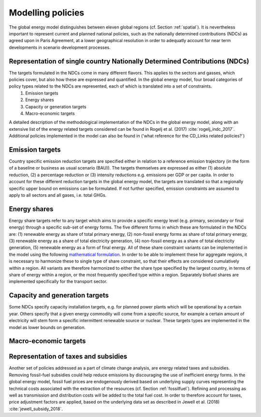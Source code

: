 .. _policy:

Modelling policies
==================
The global energy model distinguishes between eleven global regions (cf. Section :ref:`spatial`).  It is nevertheless important to represent current and planned national policies, such as the nationally determined contributions (NDCs) as agreed upon in Paris Agreement, at a lower geographical resolution in order to adequatly account for near term developments in scenario development processes. 

Representation of single country Nationally Determined Contributions (NDCs)
---------------------------------------------------------------------------
The targets formulated in the NDCs come in many different flavors. This applies to the sectors and gasses, which policies cover, but also how these are expressed and quantified. In the global energy model, four broad categories of policy types related to the NDCs are represented, each of which is translated into a set of constraints.
   1. Emission targets
   2. Energy shares
   3. Capacity or generation targets
   4. Macro-economic targets
A detailed description of the methodological implementation of the NDCs in the global energy model, along with an extensive list of the energy related targets considered can be found in Rogelj et al. (2017) :cite:`rogelj_indc_2017`. Additional policies implemented in the model can also be found in ('what reference for the CD_Links related policies?`)

Emission targets
----------------
Country specific emission reduction targets are specified either in relation to a reference emission trajectory (in the form of a baseline or business as usual scenario (BAU)). The targets themselves are expressed as either (1) absolute reduction, (2) a percentage reduction or (3) intensity reductions e.g. emissions per GDP or per capita. In order to account for these different reduction targets in the global energy model, the targets are translated so that a regionally specific upper bound on emissions can be formulated. If not further specified, emission constraints are assumed to apply to all sectors and all gases, i.e. total GHGs.

Energy shares
-------------
Energy share targets refer to any target which aims to provide a specific energy level (e.g. primary, secondary or final energy) through a specific sub-set of energy forms.  The five different forms in which these are formulated in the NDCs are: (1) renewable energy as share of total primary energy, (2) non-fossil energy forms as share of total primary energy, (3) renewable energy as a share of total electricity generation, (4) non-fossil energy as a share of total electricity generation, (5) renewable energy as a form of final energy.  All of these share constraint variants can be implemented in the model using the following `mathematical formulation <https://message.iiasa.ac.at/en/stable/model/MESSAGE/model_core.html#constraints-on-shares-of-technologies-and-commodities>`_. In order to be able to implement these for aggregate regions, it is necessary to harmonize these to single type of share constraint, so that their effects are considered cumulatively within a region. All variants are therefore harmonized to either the share type specified by the largest country, in terms of share of energy within a region, or the most frequently specified type within a region.
Separately biofuel shares are implemented specifically for the transport sector.


Capacity and generation targets
-------------------------------
Some NDCs specify capacity installation targets, e.g. for planned power plants which will be operational by a certain year.  Others specify that a given energy commodity will come from a specific source, for example a certain amount of electricity will stem form a specific intermittent renewable source or nuclear. These targets types are implemented in the model as lower bounds on generation.


Macro-economic targets
----------------------


Representation of taxes and subsidies
-------------------------------------
Another set of policies addressed as a part of climate change analysis, are energy related taxes and subsidies. Removing fossil-fuel subsidies could help reduce emissions by discouraging the use of inefficient energy forms. In the global energy model, fossil fuel prices are endogenously derived based on underlying supply curves representing the technical costs associated with the extraction of the resources (cf. Section :ref:`fossilfuel`).  Refining and processing as well as transmission and distribution costs will be added to the total fuel cost. In order to therefore account for taxes, price adjustment factors are applied, based on the underlying data set as described in Jewell et al. (2018) :cite:`jewell_subsidy_2018`.
